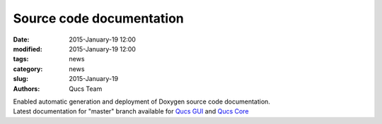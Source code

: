 Source code documentation
#########################

:date: 2015-January-19 12:00
:modified: 2015-January-19 12:00
:tags: news
:category: news
:slug: 2015-January-19
:authors: Qucs Team

|  Enabled automatic generation and deployment of Doxygen source code documentation.
|  Latest documentation for "master" branch available for `Qucs GUI`_ and `Qucs Core`_

.. _Qucs GUI: http://qucs.github.io/qucs-doxygen/qucs/index.html
.. _Qucs Core: http://qucs.github.io/qucs-core/qucs/index.html
